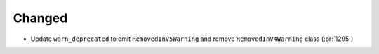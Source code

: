 Changed
-------

- Update ``warn_deprecated`` to emit ``RemovedInV5Warning`` and remove
  ``RemovedInV4Warning`` class (:pr:`1295`)
